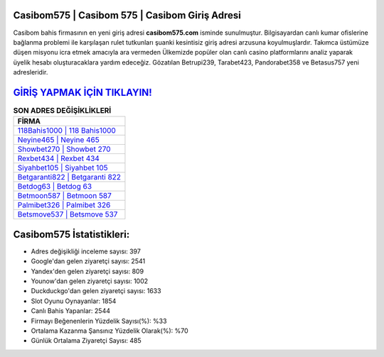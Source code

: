 ﻿Casibom575 | Casibom 575 | Casibom Giriş Adresi
===================================

.. image:: images/casibom-giris.jpg
   :width: 600
   
Casibom bahis firmasının en yeni giriş adresi **casibom575.com** isminde sunulmuştur. Bilgisayardan canlı kumar ofislerine bağlanma problemi ile karşılaşan rulet tutkunları şuanki kesintisiz giriş adresi arzusuna koyulmuşlardır. Takımca üstümüze düşen misyonu icra etmek amacıyla ara vermeden Ülkemizde popüler olan  canlı casino platformlarını analiz yaparak üyelik hesabı oluşturacaklara yardım edeceğiz. Gözatılan Betrupi239, Tarabet423, Pandorabet358 ve Betasus757 yeni adresleridir.

`GİRİŞ YAPMAK İÇİN TIKLAYIN! <https://uclck.me/gonow>`_
==============

.. list-table:: **SON ADRES DEĞİŞİKLİKLERİ**
   :widths: 100
   :header-rows: 1

   * - FİRMA
   * - `118Bahis1000 | 118 Bahis1000 <118bahis1000-118-bahis1000-bahis1000-giris-adresi.html>`_
   * - `Neyine465 | Neyine 465 <neyine465-neyine-465-neyine-giris-adresi.html>`_
   * - `Showbet270 | Showbet 270 <showbet270-showbet-270-showbet-giris-adresi.html>`_	 
   * - `Rexbet434 | Rexbet 434 <rexbet434-rexbet-434-rexbet-giris-adresi.html>`_	 
   * - `Siyahbet105 | Siyahbet 105 <siyahbet105-siyahbet-105-siyahbet-giris-adresi.html>`_ 
   * - `Betgaranti822 | Betgaranti 822 <betgaranti822-betgaranti-822-betgaranti-giris-adresi.html>`_
   * - `Betdog63 | Betdog 63 <betdog63-betdog-63-betdog-giris-adresi.html>`_	 
   * - `Betmoon587 | Betmoon 587 <betmoon587-betmoon-587-betmoon-giris-adresi.html>`_
   * - `Palmibet326 | Palmibet 326 <palmibet326-palmibet-326-palmibet-giris-adresi.html>`_
   * - `Betsmove537 | Betsmove 537 <betsmove537-betsmove-537-betsmove-giris-adresi.html>`_
	 
Casibom575 İstatistikleri:
===================================	 
* Adres değişikliği inceleme sayısı: 397
* Google'dan gelen ziyaretçi sayısı: 2541
* Yandex'den gelen ziyaretçi sayısı: 809
* Younow'dan gelen ziyaretçi sayısı: 1002
* Duckduckgo'dan gelen ziyaretçi sayısı: 1633
* Slot Oyunu Oynayanlar: 1854
* Canlı Bahis Yapanlar: 2544
* Firmayı Beğenenlerin Yüzdelik Sayısı(%): %33
* Ortalama Kazanma Şansınız Yüzdelik Olarak(%): %70
* Günlük Ortalama Ziyaretçi Sayısı: 485
